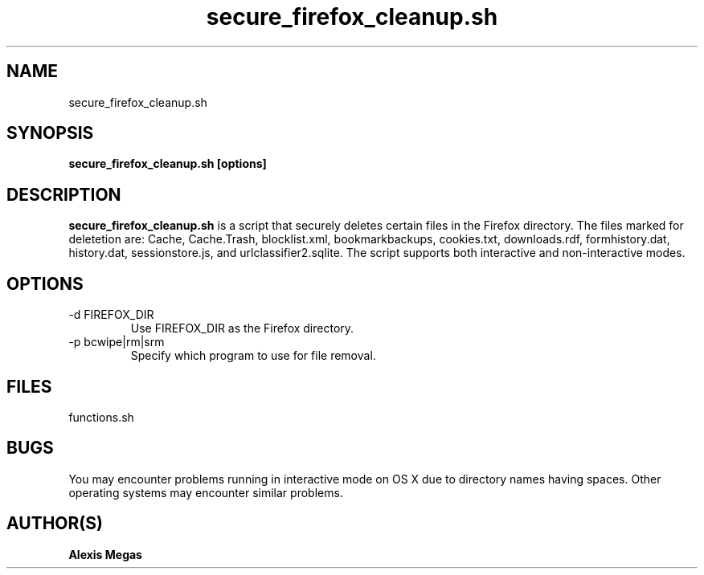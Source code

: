 .TH secure_firefox_cleanup.sh 1 "August 22, 2007"
.SH NAME
secure_firefox_cleanup.sh
.SH SYNOPSIS
.B secure_firefox_cleanup.sh [options]
.SH DESCRIPTION
.B secure_firefox_cleanup.sh
is a script that securely deletes certain files in the Firefox directory. The files marked for deletetion are: Cache,
Cache.Trash, blocklist.xml, bookmarkbackups, cookies.txt, downloads.rdf, formhistory.dat, history.dat, sessionstore.js, and urlclassifier2.sqlite. The script supports both interactive and non-interactive modes. 
.SH OPTIONS
.IP "-d FIREFOX_DIR"
Use FIREFOX_DIR as the Firefox directory.
.IP "-p bcwipe|rm|srm"
Specify which program to use for file removal.
.SH FILES
functions.sh
.SH BUGS
You may encounter problems running in interactive mode on OS X due to directory names having spaces. Other operating systems may encounter similar problems.
.SH AUTHOR(S)
.B Alexis Megas
